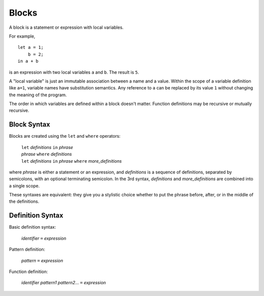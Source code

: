 Blocks
======

A block is a statement or expression with local variables.

For example,

::

  let a = 1;
      b = 2;
  in a + b

is an expression with two local variables ``a`` and ``b``. The result is ``5``.

A "local variable" is just an immutable association between a name and a value.
Within the scope of a variable definition like ``a=1``,
variable names have substitution semantics. Any reference to ``a``
can be replaced by its value ``1`` without changing the meaning of the program.

The order in which variables are defined within a block doesn't matter.
Function definitions may be recursive or mutually recursive.

Block Syntax
------------
Blocks are created using the ``let`` and ``where`` operators:

  | ``let`` *definitions* ``in`` *phrase*
  | *phrase* ``where`` *definitions*
  | ``let`` *definitions* ``in`` *phrase* ``where`` *more_definitions*

where *phrase* is either a statement or an expression,
and *definitions* is a sequence of definitions, separated by semicolons,
with an optional terminating semicolon.
In the 3rd syntax, *definitions* and *more_definitions* are combined into a single scope.

These syntaxes are equivalent: they give you a stylistic choice
whether to put the phrase before, after, or in the middle of the definitions.

Definition Syntax
-----------------
Basic definition syntax:

 | *identifier* ``=`` *expression*

Pattern definition:

 | *pattern* ``=`` *expression*

Function definition:

 | *identifier* *pattern1* *pattern2*... ``=`` *expression*
